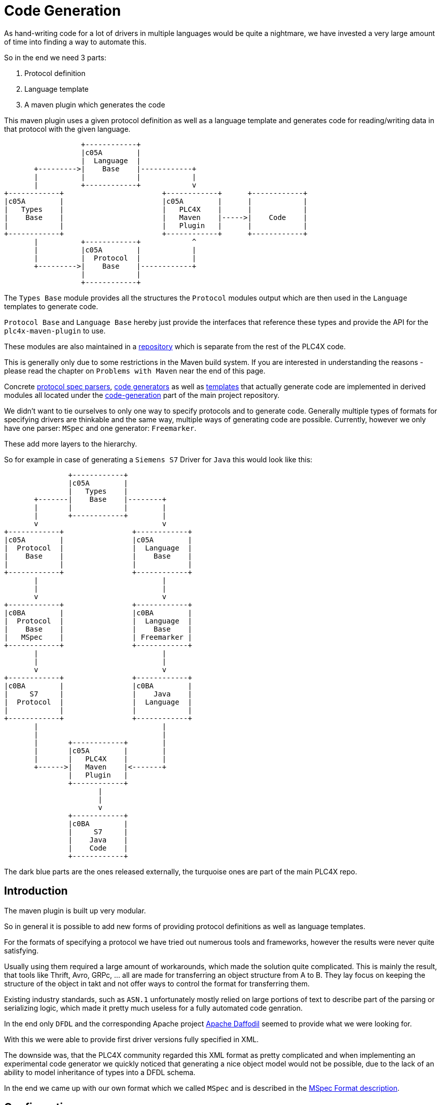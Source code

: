 //
//  Licensed to the Apache Software Foundation (ASF) under one or more
//  contributor license agreements.  See the NOTICE file distributed with
//  this work for additional information regarding copyright ownership.
//  The ASF licenses this file to You under the Apache License, Version 2.0
//  (the "License"); you may not use this file except in compliance with
//  the License.  You may obtain a copy of the License at
//
//      https://www.apache.org/licenses/LICENSE-2.0
//
//  Unless required by applicable law or agreed to in writing, software
//  distributed under the License is distributed on an "AS IS" BASIS,
//  WITHOUT WARRANTIES OR CONDITIONS OF ANY KIND, either express or implied.
//  See the License for the specific language governing permissions and
//  limitations under the License.
//
:imagesdir: ../../images/

= Code Generation

As hand-writing code for a lot of drivers in multiple languages would be quite a nightmare, we have invested a very large amount of time into finding a way to automate this.

So in the end we need 3 parts:

1. Protocol definition
2. Language template
3. A maven plugin which generates the code

This maven plugin uses a given protocol definition as well as a language template and generates code for reading/writing data in that protocol with the given language.

[ditaa,code-generation-intro]
....
                  +------------+
                  |c05A        |
                  |  Language  |
       +--------->|    Base    |------------+
       |          |            |            |
       |          +------------+            v
+------------+                       +------------+      +------------+
|c05A        |                       |c05A        |      |            |
|   Types    |                       |   PLC4X    |      |            |
|    Base    |                       |   Maven    |----->|    Code    |
|            |                       |   Plugin   |      |            |
+------------+                       +------------+      +------------+
       |          +------------+            ^
       |          |c05A        |            |
       |          |  Protocol  |            |
       +--------->|    Base    |------------+
                  |            |
                  +------------+
....

The `Types Base` module provides all the structures the `Protocol` modules output which are then used in the `Language` templates to generate code.

`Protocol Base` and `Language Base` hereby just provide the interfaces that reference these types and provide the API for the `plc4x-maven-plugin` to use.

These modules are also maintained in a link:https://github.com/apache/plc4x-build-tools/tree/develop/code-generation[repository] which is separate from the rest of the PLC4X code.

This is generally only due to some restrictions in the Maven build system. If you are interested in understanding the reasons - please read the chapter on `Problems with Maven` near the end of this page.

Concrete link:https://github.com/apache/plc4x/tree/develop/code-generation/protocol-base-mspec[protocol spec parsers], link:https://github.com/apache/plc4x/tree/develop/code-generation/language-base-freemarker[code generators] as well as link:https://github.com/apache/plc4x/tree/develop/code-generation/language-java[templates] that actually generate code are implemented in derived modules all located under the link:https://github.com/apache/plc4x/tree/develop/code-generation[code-generation] part of the main project repository.

We didn't want to tie ourselves to only one way to specify protocols and to generate code. Generally multiple types of formats for specifying drivers are thinkable and the same way, multiple ways of generating code are possible. Currently, however we only have one parser: `MSpec` and one generator: `Freemarker`.

These add more layers to the hierarchy.

So for example in case of generating a `Siemens S7` Driver for `Java` this would look like this:

[ditaa,code-generation-intro-s7-java]
....
               +------------+
               |c05A        |
               |   Types    |
       +-------|    Base    |--------+
       |       |            |        |
       |       +------------+        |
       v                             v
+------------+                +------------+
|c05A        |                |c05A        |
|  Protocol  |                |  Language  |
|    Base    |                |    Base    |
|            |                |            |
+------------+                +------------+
       |                             |
       |                             |
       v                             v
+------------+                +------------+
|c0BA        |                |c0BA        |
|  Protocol  |                |  Language  |
|    Base    |                |    Base    |
|   MSpec    |                | Freemarker |
+------------+                +------------+
       |                             |
       |                             |
       v                             v
+------------+                +------------+
|c0BA        |                |c0BA        |
|     S7     |                |    Java    |
|  Protocol  |                |  Language  |
|            |                |            |
+------------+                +------------+
       |                             |
       |                             |
       |       +------------+        |
       |       |c05A        |        |
       |       |   PLC4X    |        |
       +------>|   Maven    |<-------+
               |   Plugin   |
               +------------+
                      |
                      |
                      v
               +------------+
               |c0BA        |
               |     S7     |
               |    Java    |
               |    Code    |
               +------------+
....

The dark blue parts are the ones released externally, the turquoise ones are part of the main PLC4X repo.

== Introduction

The maven plugin is built up very modular.

So in general it is possible to add new forms of providing protocol definitions as well as language templates.

For the formats of specifying a protocol we have tried out numerous tools and frameworks, however the results were never quite satisfying.

Usually using them required a large amount of workarounds, which made the solution quite complicated.
This is mainly the result, that tools like Thrift, Avro, GRPc, ... all are made for transferring an object structure from A to B. They lay focus on keeping the structure of the object in takt and not offer ways to control the format for transferring them.

Existing industry standards, such as `ASN.1` unfortunately mostly relied on large portions of text to describe part of the parsing or serializing logic, which made it pretty much useless for a fully automated code genration.

In the end only `DFDL` and the corresponding Apache project link:https://daffodil.apache.org[Apache Daffodil] seemed to provide what we were looking for.

With this we were able to provide first driver versions fully specified in XML.

The downside was, that the PLC4X community regarded this XML format as pretty complicated and when implementing an experimental code generator we quickly noticed that generating a nice object model would not be possible, due to the lack of an ability to model inheritance of types into a DFDL schema.

In the end we came up with our own format which we called `MSpec` and is described in the link:protocol/mspec.html[MSpec Format description].

== Configuration

The `plc4x-maven-plugin` has a very limited set of configuration options.

In general all you need to specify, is the `protocolName` and the `languageName`.

An additional option `outputFlavor` allows generating multiple versions of a driver for a given language.
This can come in handy if we want to be able to generate `read-only` or `passive mode` driver variants.

In order to be able to refactor and improve protocol specifications without having to update all drivers for a given protocol, we recently added a `protocolVersion` attribute, that allows us to provide and use multiple versions of one protocol.
So in case of us updating the fictional `wombat-protocol`, we could add a `version 2` `mspec` for that, then use the version 2 in the java-driver and continue to use version 1 in all other languages.
Once all drivers are updated we could eliminate the version again.

Last, not least, we have a pretty generic `options` config option, which is a Map type.

With options is it possible to pass generic options to the code-generation.
So if a driver or language requires further customization, these options can be used.
For a list of all supported options for a given language template, please refer to the corresponding language page.

Currently, the `Java` module makes use of such an option for specifying the Java `package` the generated code uses.
If no `package` option is provided, the default package `org.apache.plc4x.{language-name}.{protocol-name}.{output-flavor}` is used, but especially when generating custom drivers, which are not part of the Apache PLC4X project, different package names are better suited.
So in these cases, the user can simply override the default package name.

There is also an additional parameter: `outputDir`, which defaults to `${project.build.directory}/generated-sources/plc4x/` and usually shouldn't require being changed in case of a `Java` project, but usually requires tweaking when generating code for other languages.

Here's an example of a driver pom for building a `S7` driver for `java`:

[subs=attributes+]
....
<?xml version="1.0" encoding="UTF-8"?>
<!--
  Licensed to the Apache Software Foundation (ASF) under one
  or more contributor license agreements.  See the NOTICE file
  distributed with this work for additional information
  regarding copyright ownership.  The ASF licenses this file
  to you under the Apache License, Version 2.0 (the
  "License"); you may not use this file except in compliance
  with the License.  You may obtain a copy of the License at

      https://www.apache.org/licenses/LICENSE-2.0

  Unless required by applicable law or agreed to in writing,
  software distributed under the License is distributed on an
  "AS IS" BASIS, WITHOUT WARRANTIES OR CONDITIONS OF ANY
  KIND, either express or implied.  See the License for the
  specific language governing permissions and limitations
  under the License.
  -->
<project xmlns="http://maven.apache.org/POM/4.0.0"
    xmlns:xsi="http://www.w3.org/2001/XMLSchema-instance"
    xsi:schemaLocation="http://maven.apache.org/POM/4.0.0 http://maven.apache.org/xsd/maven-4.0.0.xsd">
  <modelVersion>4.0.0</modelVersion>

  <parent>
    <groupId>org.apache.plc4x.plugins</groupId>
    <artifactId>plc4x-code-generation</artifactId>
    <version>{current-last-released-version}</version>
  </parent>

  <artifactId>test-java-s7-driver</artifactId>

  <build>
    <plugins>
      <plugin>
        <groupId>org.apache.plc4x.plugins</groupId>
        <artifactId>plc4x-maven-plugin</artifactId>
        <executions>
          <execution>
            <id>test</id>
            <phase>generate-sources</phase>
            <goals>
              <goal>generate-driver</goal>
            </goals>
            <configuration>
              <protocolName>s7</protocolName>
              <languageName>java</languageName>
              <outputFlavor>read-write</outputFlavor>
            </configuration>
          </execution>
        </executions>
      </plugin>
    </plugins>
  </build>

  <dependencies>
    <dependency>
      <groupId>org.apache.plc4x.plugins</groupId>
      <artifactId>plc4x-code-generation-driver-base-java</artifactId>
      <version>{current-last-released-version}</version>
    </dependency>

    <dependency>
      <groupId>org.apache.plc4x.plugins</groupId>
      <artifactId>plc4x-code-generation-language-java</artifactId>
      <version>{current-last-released-version}</version>
      <!-- Scope is 'provided' as this way it's not shipped with the driver -->
      <scope>provided</scope>
    </dependency>

    <dependency>
      <groupId>org.apache.plc4x.plugins</groupId>
      <artifactId>plc4x-code-generation-protocol-s7</artifactId>
      <version>{current-last-released-version}</version>
      <!-- Scope is 'provided' as this way it's not shipped with the driver -->
      <scope>provided</scope>
    </dependency>
  </dependencies>

</project>
....

So the plugin configuration is pretty straight forward, all that is specified, is the `protocolName`, `languageName` and the `output-flavor`.

The dependency:

[subs=attributes+]
....
    <dependency>
      <groupId>org.apache.plc4x.plugins</groupId>
      <artifactId>plc4x-code-generation-driver-base-java</artifactId>
      <version>{current-last-released-version}</version>
    </dependency>
....

For example contains all classes the generated code relies on.

The definitions of both the `s7` protocol and `java` language are provided by the two dependencies:

[subs=attributes+]
....
    <dependency>
      <groupId>org.apache.plc4x.plugins</groupId>
      <artifactId>plc4x-code-generation-language-java</artifactId>
      <version>{current-last-released-version}</version>
      <!-- Scope is 'provided' as this way it's not shipped with the driver -->
      <scope>provided</scope>
    </dependency>
....

and:

[subs=attributes+]
....
    <dependency>
      <groupId>org.apache.plc4x.plugins</groupId>
      <artifactId>plc4x-code-generation-protocol-s7</artifactId>
      <version>{current-last-released-version}</version>
      <!-- Scope is 'provided' as this way it's not shipped with the driver -->
      <scope>provided</scope>
    </dependency>
....

The reason for why the dependencies are added as code-dependencies and why the scope is set the way it is, is described in the <<Why are the protocol and language dependencies done so strangely?>> section.

== Custom Modules

The plugin uses the https://docs.oracle.com/javase/7/docs/api/java/util/ServiceLoader.html[Java Serviceloader] mechanism to find modules.

=== Protocol Modules

In order to provide a new protocol module, all that is required, it so create a module containing a `META-INF/services/org.apache.plc4x.plugins.codegenerator.protocol.Protocol` file referencing an implementation of the `org.apache.plc4x.plugins.codegenerator.protocol.Protocol` interface.

This interface is located in the `org.apache.plc4x.plugins:plc4x-code-generation-protocol-base` module and generally only defines three methods:

....
package org.apache.plc4x.plugins.codegenerator.protocol;

import org.apache.plc4x.plugins.codegenerator.types.exceptions.GenerationException;

import java.util.Optional;

public interface Protocol {

    /**
     * The name of the protocol what the plugin will use to select the correct protocol module.
     *
     * @return the name of the protocol.
     */
    String getName();

    /**
     * Returns a map of type definitions for which code has to be generated.
     *
     * @return the Map of types that need to be generated.
     * @throws GenerationException if anything goes wrong parsing.
     */
    TypeContext getTypeContext() throws GenerationException;


    /**
     * @return the protocolVersion is applicable
     */
    default Optional<String> getVersion() {
        return Optional.empty();
    }

}
....

The `name` is being used for the module to find the right language module, so the result of `getName()` needs to match the value provided in the maven config-option `protocolName`.

As mentioned before, we support multiple versions of a protocol, so if `getVersions()` returns a non-empty version, this is used to select the version.

The most important method for the actual code-generation however is the `getTypeContext()` method, which returns a `TypeContext` type which generally contains a list of all parsed types for this given protocol.

=== Language Modules

Analog to the <<Protocol Modules>> the Language modules are constructed very similar.

The `LanguageOutput` interface is very simplistic too and is located in the `org.apache.plc4x.plugins:plc4x-code-generation-language-base` module and generally only defines four methods:

....
package org.apache.plc4x.plugins.codegenerator.language;

import org.apache.plc4x.plugins.codegenerator.types.definitions.ComplexTypeDefinition;
import org.apache.plc4x.plugins.codegenerator.types.exceptions.GenerationException;

import java.io.File;
import java.util.Map;

public interface LanguageOutput {

    /**
     * The name of the template is what the plugin will use to select the correct language module.
     *
     * @return the name of the template.
     */
    String getName();

    List<String> supportedOutputFlavors();

    /**
     * An additional method which allows generator to have a hint which options are supported by it.
     * This method might be used to improve user experience and warn, if set options are ones generator does not support.
     *
     * @return Set containing names of options this language output can accept.
     */
    Set<String> supportedOptions();

    void generate(File outputDir, String version, String languageName, String protocolName, String outputFlavor,
        Map<String, TypeDefinition> types, Map<String, String> options) throws GenerationException;

}
....

The file for registering Language modules is located at: `META-INF/services/org.apache.plc4x.plugins.codegenerator.language.LanguageOutput`

The `name` being used by the plugin to find the language output module defined by the maven config option `languageName`.

`supportedOutputFlavors` provides a possible list of flavors, that can be referred to by the maven config option `outputFlavor`.

`supportedOptions` provides a list of `options` that the current language module is able to use and which can be passed in to the maven configuration using the `options` settings.

== Problems with Maven

=== Why are the 4 modules released separately?

We mentioned in the introduction, that the first 4 modules are maintained and released from outside the main PLC4X repository.

This is due to some restrictions in Maven, which result from the way Maven generally works.

The main problem is that when starting a build, in the `validate`-phase, Maven goes through the configuration, downloads the plugins and configures these.
This means that Maven also tries to download the dependencies of the plugins too.

In case of using a Maven plugin in a project which also builds the maven plugin itself, this is guaranteed to fail - Especially during releases.
While during normal development, Maven will probably just download the latest `SNAPSHOT` from our Maven repository and will be happy with this and not complain even if this version will be overwritten later on in the build.
It will just use the new version as soon as it has to.

During releases however the release plugin changes the version to a release version and then spawns a build.
In this case the build will fail because there is no Plugin with that version to download from anywhere.
In this case the only option would be to manually build and deploy the plugin in the release version and to re-start the release (Which is not a nice thing for the release manager).

For this reason we have stripped down the plugin and its dependencies to an absolute minimum and have released that separately from the rest, hoping due to the minimality of the dependencies that we will not have to do it very often.

As soon as the tooling is released, the version is updated in the PLC4X build and the release version is used without any complications.

=== Why are the protocol and language dependencies done so strangely?

It would certainly be a lot cleaner, if we provided the dependencies to protocol and language modules as plugin dependencies.

However, as we mentioned in the previous subchapter, Maven tries to download and configure the plugins prior to running the build.
So during a release the new versions of the modules wouldn't exist, this would cause the build to fail.

We could release the protocol- and the language modules separately too, but we want the language and protocol modules to be part of the project, to not over-complicate things - especially during a release.

In order to keep the build and the release as simple as possible, we built the Maven plugin in a way, that it uses the modules dependencies and creates its own Classloader to contain all of these modules at runtime.

This brings the benefit of being able to utilize Maven's capability of determining the build order and dynamically creating the modules build classpath.

Adding a normal dependency however would make Maven deploy the artifacts with the rest of the modules.

We don't want that as both the protocol as well as the language-modules are useless as soon as they have been used to generate the code.

So we use a trick that is usually used in Web applications, for example:
Here the vendor of a Servlet engine is expected to provide an implementation of the `Servlet API`.
It is forbidden for an application to bring this along, but it is required to build the application.

For this the Maven scope `provided`, which tells Maven to provide it during the build, but to exclude it from any applications it builds, because it will be provided by the system running the application.

This is not quite true, but it does the trick.